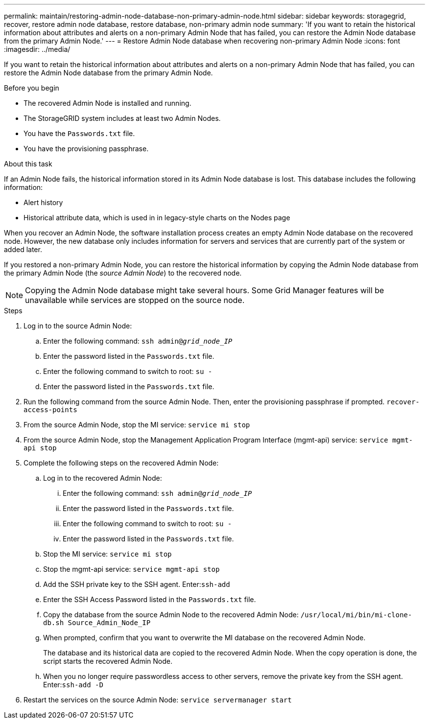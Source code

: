 ---
permalink: maintain/restoring-admin-node-database-non-primary-admin-node.html
sidebar: sidebar
keywords: storagegrid, recover, restore admin node database, restore database, non-primary admin node
summary: 'If you want to retain the historical information about attributes and alerts on a non-primary Admin Node that has failed, you can restore the Admin Node database from the primary Admin Node.'
---
= Restore Admin Node database when recovering non-primary Admin Node
:icons: font
:imagesdir: ../media/

[.lead]
If you want to retain the historical information about attributes and alerts on a non-primary Admin Node that has failed, you can restore the Admin Node database from the primary Admin Node.

.Before you begin

* The recovered Admin Node is installed and running.
* The StorageGRID system includes at least two Admin Nodes.
* You have the `Passwords.txt` file.
* You have the provisioning passphrase.

.About this task

If an Admin Node fails, the historical information stored in its Admin Node database is lost. This database includes the following information:

* Alert history
* Historical attribute data, which is used in in legacy-style charts on the Nodes page

When you recover an Admin Node, the software installation process creates an empty Admin Node database on the recovered node. However, the new database only includes information for servers and services that are currently part of the system or added later.

If you restored a non-primary Admin Node, you can restore the historical information by copying the Admin Node database from the primary Admin Node (the _source Admin Node_) to the recovered node.

NOTE: Copying the Admin Node database might take several hours. Some Grid Manager features will be unavailable while services are stopped on the source node.

.Steps

. Log in to the source Admin Node:
 .. Enter the following command: `ssh admin@_grid_node_IP_`
 .. Enter the password listed in the `Passwords.txt` file.
 .. Enter the following command to switch to root: `su -`
 .. Enter the password listed in the `Passwords.txt` file.

. Run the following command from the source Admin Node. Then, enter the provisioning passphrase if prompted. `recover-access-points`

. From the source Admin Node, stop the MI service: `service mi stop`

. From the source Admin Node, stop the Management Application Program Interface (mgmt-api) service: `service mgmt-api stop`

. Complete the following steps on the recovered Admin Node:
 .. Log in to the recovered Admin Node:
  ... Enter the following command: `ssh admin@_grid_node_IP_`
  ... Enter the password listed in the `Passwords.txt` file.
  ... Enter the following command to switch to root: `su -`
  ... Enter the password listed in the `Passwords.txt` file.
 .. Stop the MI service: `service mi stop`
 .. Stop the mgmt-api service: `service mgmt-api stop`
 .. Add the SSH private key to the SSH agent. Enter:``ssh-add``
 .. Enter the SSH Access Password listed in the `Passwords.txt` file.
 .. Copy the database from the source Admin Node to the recovered Admin Node: `/usr/local/mi/bin/mi-clone-db.sh Source_Admin_Node_IP`
 .. When prompted, confirm that you want to overwrite the MI database on the recovered Admin Node.
+
The database and its historical data are copied to the recovered Admin Node. When the copy operation is done, the script starts the recovered Admin Node.

 .. When you no longer require passwordless access to other servers, remove the private key from the SSH agent. Enter:``ssh-add -D``
 
. Restart the services on the source Admin Node: `service servermanager start`
